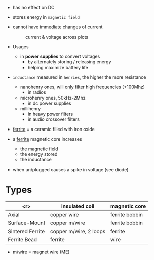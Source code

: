 - has no effect on DC
- stores energy in ~magnetic field~

- cannot have immediate changes of current
  #+CAPTION: current & voltage across plots
  [[https://eepower.com/uploads/articles/time-constant-and-energy-storage-in-dc-circuit-inductors-fig2.jpg]]

- Usages
  - in *power supplies* to convert voltages
    - by alternately storing / releasing energy
    - helping maximize battery life

- =inductance= measured in ~henries~, the higher the more resistance
  - nanohenry ones, will only filter high frequencies (+100Mhz)
    - in radios
  - microhenry ones, 50kHz-2Mhz
    - in dc power supplies
  - millihenry
    - in heavy power filters
    - in audio crossover filters

- _ferrite_ = a ceramic filled with iron oxide
- a _ferrite_ magnetic core increases
  + the magnetic field
  + the energy stored
  + the inductance

- when un/plugged causes a spike in voltage (see diode)
  [[https://global.discourse-cdn.com/business6/uploads/pimoroni/optimized/2X/3/31e988a1924259ae61309eb207f628b286d1aefa_2_690x310.jpeg]]

* Types

|------------------+------------------------+----------------|
|              <r> | insulated coil         | magnetic core  |
|------------------+------------------------+----------------|
|            Axial | copper wire            | ferrite bobbin |
|    Surface-Mount | copper m/wire          | ferrite bobbin |
| Sintered Ferrite | copper m/wire, 2 loops | ferrite        |
|     Ferrite Bead | ferrite                | wire           |
|------------------+------------------------+----------------|

- m/wire = magnet wire (ME)
